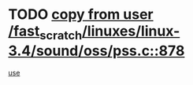 * TODO [[view:/fast_scratch/linuxes/linux-3.4/sound/oss/pss.c::face=ovl-face1::linb=878::colb=7::cole=21][copy from user /fast_scratch/linuxes/linux-3.4/sound/oss/pss.c::878]]
[[view:/fast_scratch/linuxes/linux-3.4/sound/oss/pss.c::face=ovl-face2::linb=884::colb=19::cole=23][use]]
